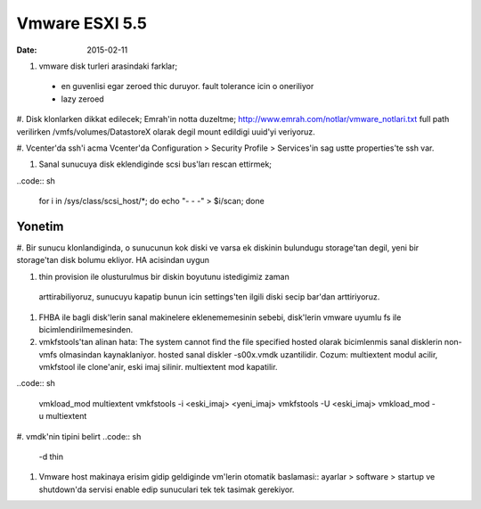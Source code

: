================
Vmware ESXI 5.5
================

:date: 2015-02-11

#. vmware disk turleri arasindaki farklar;
  * en guvenlisi egar zeroed thic duruyor. fault tolerance icin o oneriliyor
  * lazy zeroed 
   



#. Disk klonlarken dikkat edilecek;
Emrah'in notta duzeltme;
http://www.emrah.com/notlar/vmware_notlari.txt 
full path verilirken /vmfs/volumes/DatastoreX olarak degil mount edildigi uuid'yi veriyoruz.

#. Vcenter'da ssh'i acma
Vcenter'da Configuration > Security Profile > Services'in sag ustte properties'te ssh var.

#. Sanal sunucuya  disk eklendiginde scsi bus'ları rescan ettirmek;

..code:: sh

    for i in /sys/class/scsi_host/*; do echo "- - -" > $i/scan; done


Yonetim
-------

#. Bir sunucu klonlandiginda, o sunucunun kok diski ve varsa ek diskinin
bulundugu storage'tan degil, yeni bir storage'tan disk bolumu ekliyor. HA
acisindan uygun

#. thin provision ile olusturulmus bir diskin boyutunu istedigimiz zaman
  arttirabiliyoruz, sunucuyu kapatip bunun icin settings'ten ilgili diski secip
  bar'dan arttiriyoruz.

#. FHBA ile bagli disk'lerin sanal makinelere eklenememesinin sebebi,
   disk'lerin vmware uyumlu fs ile bicimlendirilmemesinden.

#. vmkfstools'tan alinan hata: The system cannot find the file specified
   hosted olarak bicimlenmis sanal disklerin non-vmfs olmasindan kaynaklaniyor.
   hosted sanal diskler -s00x.vmdk uzantilidir. Cozum: multiextent modul
   acilir, vmkfstool ile clone'anir, eski imaj silinir. multiextent mod kapatilir.

..code:: sh

    vmkload_mod  multiextent 
    vmkfstools -i <eski_imaj> <yeni_imaj>
    vmkfstools -U <eski_imaj> 
    vmkload_mod -u multiextent

#. vmdk'nin tipini belirt
..code:: sh
  -d thin

#. Vmware host makinaya erisim gidip geldiginde vm'lerin otomatik baslamasi:: 
   ayarlar > software > startup ve shutdown'da servisi enable edip sunuculari
   tek tek tasimak gerekiyor.


